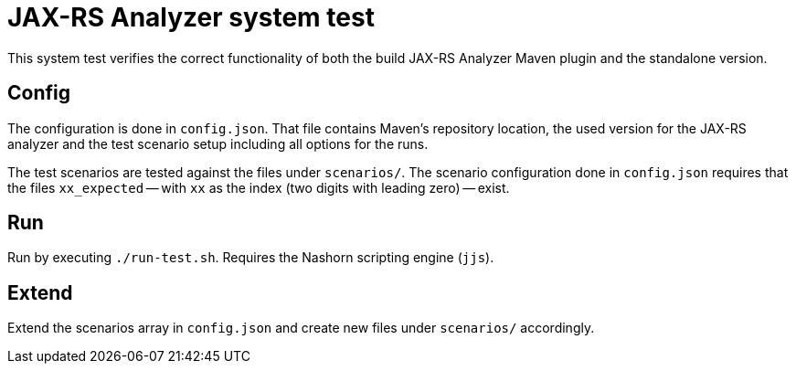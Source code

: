 = JAX-RS Analyzer system test

This system test verifies the correct functionality of both the build JAX-RS Analyzer Maven plugin and the standalone version.

== Config
The configuration is done in `config.json`.
That file contains Maven's repository location, the used version for the JAX-RS analyzer and the test scenario setup including all options for the runs.

The test scenarios are tested against the files under `scenarios/`.
The scenario configuration done in `config.json` requires that the files `xx_expected` -- with `xx` as the index (two digits with leading zero) -- exist.

== Run
Run by executing `./run-test.sh`. Requires the Nashorn scripting engine (`jjs`).

== Extend
Extend the scenarios array in `config.json` and create new files under `scenarios/` accordingly.
